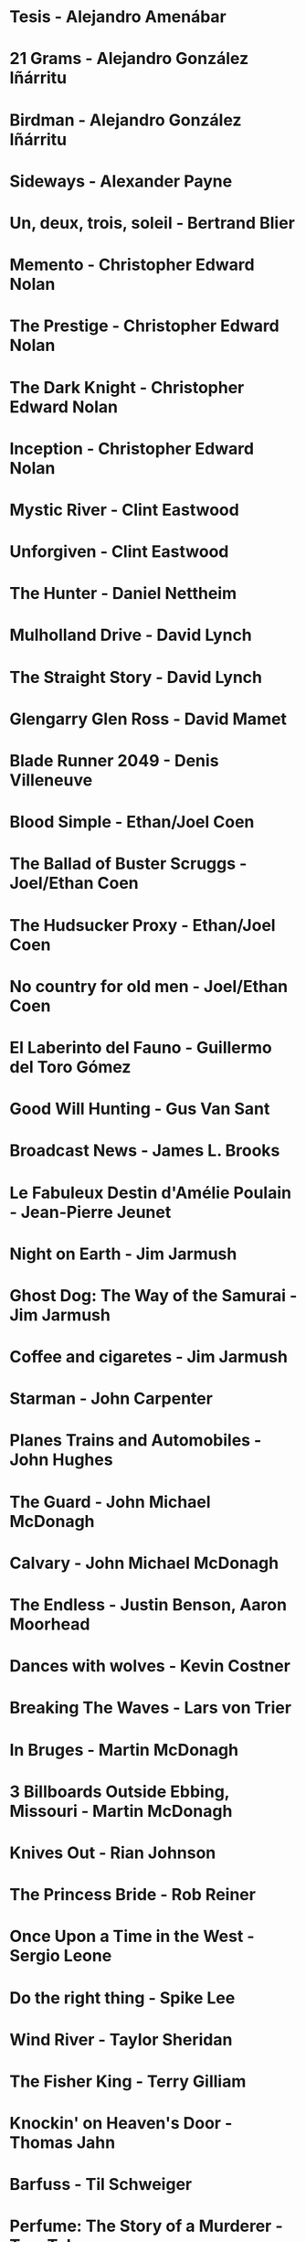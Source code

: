 * Tesis                                 - Alejandro Amenábar
* 21 Grams                              - Alejandro González Iñárritu
* Birdman                               - Alejandro González Iñárritu
* Sideways                              - Alexander Payne
* Un, deux, trois, soleil               - Bertrand Blier
* Memento                               - Christopher Edward Nolan
* The Prestige                          - Christopher Edward Nolan
* The Dark Knight                       - Christopher Edward Nolan
* Inception                             - Christopher Edward Nolan
* Mystic River                          - Clint Eastwood
* Unforgiven                            - Clint Eastwood
* The Hunter                            - Daniel Nettheim
* Mulholland Drive                      - David Lynch
* The Straight Story                    - David Lynch
* Glengarry Glen Ross                   - David Mamet
* Blade Runner 2049                     - Denis Villeneuve
* Blood Simple                          - Ethan/Joel Coen
* The Ballad of Buster Scruggs          - Joel/Ethan Coen
* The Hudsucker Proxy                   - Ethan/Joel Coen
* No country for old men                - Joel/Ethan Coen
* El Laberinto del Fauno                - Guillermo del Toro Gómez
* Good Will Hunting                     - Gus Van Sant
* Broadcast News                        - James L. Brooks
* Le Fabuleux Destin d'Amélie Poulain   - Jean-Pierre Jeunet
* Night on Earth                        - Jim Jarmush
* Ghost Dog: The Way of the Samurai     - Jim Jarmush
* Coffee and cigaretes                  - Jim Jarmush
* Starman                               - John Carpenter
* Planes Trains and Automobiles         - John Hughes
* The Guard                             - John Michael McDonagh
* Calvary                               - John Michael McDonagh
* The Endless                           - Justin Benson, Aaron Moorhead
* Dances with wolves                    - Kevin Costner
* Breaking The Waves                    - Lars von Trier
* In Bruges                             - Martin McDonagh
* 3 Billboards Outside Ebbing, Missouri - Martin McDonagh
* Knives Out                            - Rian Johnson
* The Princess Bride                    - Rob Reiner
* Once Upon a Time in the West          - Sergio Leone
* Do the right thing                    - Spike Lee
* Wind River                            - Taylor Sheridan
* The Fisher King                       - Terry Gilliam
* Knockin' on Heaven's Door             - Thomas Jahn
* Barfuss                               - Til Schweiger
* Perfume: The Story of a Murderer      - Tom Tykwer
* Lola Rennt                            - Tom Tykwer
* Der Himmel über Berlin                - Wim Wenders
* On the Waterfront                     - Ηλίας Καζαντζόγλου
* Холодное лето пятдесят третьего       - Александр Прошкин
* Сибириада                             - Андрей Кончаловский
* Страсти по Андрею                     - Андрей Тарковский
* Сталкер                               - Андрей Тарковский
* Садовник                              - Виктор Бутурлин
* Любовь и голуби                       - Владимир Меньшов
* Москва слезам не верит                - Владимир Меньшов
* Зеркало для Героя                     - Владимир Хотиненко
* Я шагаю по Москве                     - Георгий Данелия
* Служили два товарища                  - Евгений Карелов
* Формула Любви                         - Марк Захаров
* Летят журавли                         - Михаил Калатозов
* Покро́вские воро́та                     - Михаил Козаков
* Родня                                 - Никита Михалков
* Неоконченная Пьеса для                - Никита Михалков
  Механического Пианино
* 千と千尋の神隠し                      - 宮崎 駿
* バトル・ロワイアル                    - 深作 欣二
* 花樣年華                              - 王家衛
* 羅生門                                - 黒澤明
* 올드보이                              - 박찬욱
